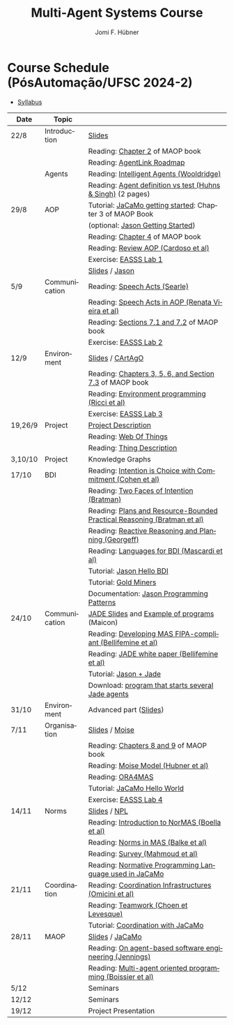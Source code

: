 #+TITLE:    Multi-Agent Systems Course
#+AUTHOR:   Jomi F. Hübner
#+EMAIL:    jomi.hubner@ufsc.br

#+DESCRIPTION: 
#+KEYWORDS: 
#+LANGUAGE:  pt
#+OPTIONS: email:t H:2 toc:nil num:nil author:t \n:nil @:t ::t |:t ^:t -:t f:t *:t <:t
#+OPTIONS: TeX:t LaTeX:nil skip:nil d:nil todo:t pri:nil tags:nil
#+HTML_HEAD: <link rel="stylesheet" type="text/css" href="https://jomifred.github.io/ia/ia.css" />



* Course Schedule (PósAutomação/UFSC 2024-2)

- [[./syllabus.pdf][Syllabus]]
#  - [[./tp/tp-cnp.pdf][Practical Exercise 1]] 
#  - [[./tp/tp-auction.pdf][Practical Exercise 2]] 
#  - [[./seminario-sma.pdf][Seminars]]
#  - [[./tp/tp-gold-miners.pdf][Practical Exercise 3]] 
  

| Date    | Topic         |                                                                                                                                                                                       |
|---------+---------------+---------------------------------------------------------------------------------------------------------------------------------------------------------------------------------------|
| 22/8    | Introduction  | [[./slides/intro.pdf][Slides]]                                                                                                                                                        |
|         |               | Reading: [[https://mitpress.mit.edu/books/multi-agent-oriented-programming][Chapter 2]] of MAOP book                                                                                  |
|         |               | Reading: [[./leituras/agentlink-roadmap.pdf][AgentLink Roadmap]]                                                                                                                      |
|         | Agents        | Reading: [[./leituras/IntellAgents.Wool.pdf][Intelligent Agents (Wooldridge)]]                                                                                                        |
|         |               | Reading: [[https://www.csc2.ncsu.edu/faculty/mpsingh/papers/columns/aow-1-5-97.pdf][Agent definition vs test (Huhns & Singh)]] (2 pages)                                              |
| 29/8    | AOP           | Tutorial: [[https://jacamo-lang.github.io/getting-started][JaCaMo getting started]]: Chapter 3 of MAOP Book                                                                           |
|         |               | (optional: [[https://jason-lang.github.io/doc/tutorials/getting-started/readme.html][Jason Getting Started]])                                                                         |
|         |               | Reading: [[https://mitpress.mit.edu/books/multi-agent-oriented-programming][Chapter 4]] of MAOP book                                                                                  |
|         |               | Reading: [[https://doi.org/10.3390/computers10020016][Review AOP (Cardoso et al)]]                                                                                                    |
|         |               | Exercise: [[https://github.com/JaCaMo-EASSS23/code][EASSS Lab 1]]                                                                                                                     |
|         |               | [[./slides/slides-aop.pdf][Slides]] / [[https://jason-lang.github.io/][Jason]]                                                                                                        |
| 5/9     | Communication | Reading: [[./leituras/SpeechActs-Searle.pdf][Speech Acts (Searle)]]                                                                                                                   |
|         |               | Reading: [[./leituras/SpeechActs-AOP.pdf][Speech Acts in AOP (Renata Vieira et al)]]                                                                                                  |
|         |               | Reading: [[https://mitpress.mit.edu/books/multi-agent-oriented-programming][Sections 7.1 and 7.2]] of MAOP book                                                                       |
|         |               | Exercise: [[https://github.com/JaCaMo-EASSS23/code][EASSS Lab 2]]                                                                                                                     |
| 12/9    | Environment   | [[./slides/slides-eop-selection.pdf][Slides]] / [[https://github.com/CArtAgO-lang/cartago][CArtAgO]]                                                                                  |
|         |               | Reading: [[https://mitpress.mit.edu/books/multi-agent-oriented-programming][Chapters 3, 5, 6, and Section 7.3]] of MAOP book                                                          |
|         |               | Reading: [[./leituras/Ricci-Artefacts.pdf][Environment programming (Ricci et al)]]                                                                                                    |
|         |               | Exercise: [[https://github.com/JaCaMo-EASSS23/code?tab=readme-ov-file#environment-dimension-lab-3][EASSS Lab 3]]                                                                      |
| 19,26/9 | Project       | [[https://docs.google.com/document/d/1W6TgXikrYhW47doUN8UX8MfEgXsF8KFMu-lcJAeMM9Q/edit?usp=sharing][Project Description]]                                                             |
|         |               | Reading: [[https://www.w3.org/TR/wot-architecture/][Web Of Things]]                                                                               |
|         |               | Reading: [[https://www.w3.org/TR/wot-thing-description11/][Thing Description]]                                                                           |
| 3,10/10 | Project       | Knowledge Graphs                                                                                                                                                                      |
| 17/10   | BDI           | Reading: [[./leituras/cohe90_1.pdf][Intention is Choice with Commitment (Cohen et al)]]                                                                                               |
|         |               | Reading: [[./leituras/Bratman-TwoFacesOfIntention.pdf][Two Faces of Intention (Bratman)]]                                                                                             |
|         |               | Reading: [[https://www.sci.brooklyn.cuny.edu/~sklar/teaching/f08/mas/papers/bratman-israel-pollack-1988-clearer.pdf][Plans and Resource-Bounded Practical Reasoning (Bratman et al)]] |
|         |               | Reading: [[./leituras/AAAI87-121.pdf][Reactive Reasoning and Planning (Georgeff)]]                                                                                                    |
|         |               | Reading: [[./leituras/mascardi05languages.pdf][Languages for BDI (Mascardi et al)]]                                                                                                   |
|         |               | Tutorial: [[https://jason-lang.github.io/doc/tutorials/hello-bdi/readme.html][Jason Hello BDI]]                                                                                       |
|         |               | Tutorial: [[https://jacamo-lang.github.io/jacamo/tutorials/gold-miners/readme.html][Gold Miners]]                                                                                     |
|         |               | Documentation: [[https://jason-lang.github.io/doc/tech/patterns.html][Jason Programming Patterns]]                                                                                    |
| 24/10   | Communication | [[./slides/slides-interaction.pdf][JADE Slides]] and [[./interaction/exemplo-jade-maicon.zip][Example of programs]] (Maicon)                                                          |
|         |               | Reading: [[./leituras/FIPA-JADE.pdf][Developing MAS FIPA-compliant (Bellifemine et al)]]                                                                                              |
|         |               | Reading: [[./leituras/WhitePaperJADEEXP.pdf][JADE white paper (Bellifemine et al)]]                                                                                                   |
|         |               | Tutorial: [[https://jason-lang.github.io/doc/tutorials/jason-jade/readme.html][Jason + Jade]]                                                                                         |
|         |               | Download: [[./code/jade-many-ags.zip][program that starts several Jade agents]]                                                                                                       |
| 31/10   | Environment   | Advanced part ([[./slides/slides-eop.pdf][Slides]])                                                                                                                                   |
| 7/11    | Organisation  | [[./slides/slides-oop.pdf][Slides]] / [[https://moise-lang.github.io][Moise]]                                                                                                         |
|         |               | Reading: [[https://mitpress.mit.edu/books/multi-agent-oriented-programming][Chapters 8 and 9]] of MAOP book                                                                           |
|         |               | Reading: [[http://moise.sourceforge.net/doc/publications/Hubner-sbia2002.pdf][Moise Model (Hubner et al)]]                                                                            |
|         |               | Reading: [[http://dx.doi.org/10.1007/s10458-009-9084-y][ORA4MAS]]                                                                                                                     |
|         |               | Tutorial: [[http://jacamo-lang.github.io/jacamo/tutorials/hello-world/readme.html][JaCaMo Hello World]]                                                                               |
|         |               | Exercise: [[https://github.com/JaCaMo-EASSS23/code?tab=readme-ov-file#organisation-dimension-lab-4][EASSS Lab 4]]                                                                     |
| 14/11   | Norms         | [[./slides/slides-norms.pdf][Slides]] / [[https://github.com/moise-lang/npl][NPL]]                                                                                                    |
|         |               | Reading: [[./leituras/Boella-Introdo-NormMas.pdf][Introduction to NorMAS (Boella et al)]]                                                                                             |
|         |               | Reading: [[http://drops.dagstuhl.de/opus/volltexte/2013/3998/][Norms in MAS (Balke et al)]]                                                                                           |
|         |               | Reading: [[http://dx.doi.org/10.1155/2014/684587][Survey (Mahmoud et al)]]                                                                                                            |
|         |               | Reading: [[http://dx.doi.org/10.1007/s10472-011-9251-0][Normative Programming Language used in JaCaMo]]                                                                               |
| 21/11   | Coordination  | Reading: [[https://doi.org/10.1007/1-4020-8058-1_17][Coordination Infrastructures (Omicini et al)]]                                                                                   |
|         |               | Reading: [[http://web.media.mit.edu/~cynthiab/Readings/cohen-teamwork.pdf][Teamwork (Choen et Levesque)]]                                                                             |
|         |               | Tutorial: [[http://jacamo-lang.github.io/jacamo/tutorials/coordination/readme.html][Coordination with JaCaMo]]                                                                        |
| 28/11   | MAOP          | [[./slides/slides-maop.pdf][Slides]] / [[https://jacamo-lang.github.io][JaCaMo]]                                                                                                      |
|         |               | Reading: [[./leituras/Jennings-AG-SE.pdf][On agent-based software engineering (Jennings)]]                                                                                            |
|         |               | Reading: [[http://dx.doi.org/10.1016/j.scico.2011.10.004][Multi-agent oriented programming (Boissier et al)]]                                                                         |
| 5/12    |               | Seminars                                                                                                                                                                              |
| 12/12   |               | Seminars                                                                                                                                                                              |
| 19/12   |               | Project Presentation                                                                                                                                                                  |

* COMMENT Course Organisation (PósAutomação/UFSC 2022-2)

  - [[./syllabus.pdf][Syllabus]]
  - [[./tp/tp-cnp.pdf][Practical Exercise 1]] 
  - [[./tp/tp-auction.pdf][Practical Exercise 2]] 
  - [[./tp/tp-gold-miners.pdf][Practical Exercise 3]] 
  - [[./seminario-sma.pdf][Seminars]]
  

| Date     | Topic        |                                                                                                                                                                                       |
|----------+--------------+---------------------------------------------------------------------------------------------------------------------------------------------------------------------------------------|
| 6/9      | Introduction | [[./slides/intro.pdf][Slides]]                                                                                                                                                        |
|          |              | Reading: [[https://mitpress.mit.edu/books/multi-agent-oriented-programming][Chapter 2]] of MAOP book                                                                                  |
|          |              | Reading: [[./leituras/agentlink-roadmap.pdf][AgentLink Roadmap]]                                                                                                                      |
|          | Agents       | Reading: [[./leituras/IntellAgents.Wool.pdf][Intelligent Agents (Wooldridge)]]                                                                                                        |
|          |              | Reading: [[https://www.csc2.ncsu.edu/faculty/mpsingh/papers/columns/aow-1-5-97.pdf][Agent definition vs test (Huhns & Singh)]] (2 pages)                                              |
| 13/9     | AOP          | Tutorial: [[http://jacamo.sourceforge.net/tutorial/hello-world/][JaCaMo getting started]]: Chapter 3 of MAOP Book)                                                                    |
|          |              | (optional: [[http://jason.sourceforge.net/mini-tutorial/getting-started/][Jason Getting Started]])                                                                                    |
|          |              | Reading: [[https://mitpress.mit.edu/books/multi-agent-oriented-programming][Chapter 4]] of MAOP book                                                                                  |
|          |              | Reading: [[https://doi.org/10.3390/computers10020016][Review AOP (Cardoso et al)]]                                                                                                    |
|          |              | [[./slides/slides-aop.pdf][Slides]] / [[http://jason.sf.net][Jason]]                                                                                                                  |
| 20/9     | Interaction  | Reading: [[./leituras/SpeechActs-Searle.pdf][Speech Acts (Searle)]]                                                                                                                   |
|          |              | Reading: [[./leituras/SpeechActs-AOP.pdf][Speech Acts in AOP (Renata Vieira et al)]]                                                                                                  |
|          |              | Reading: [[https://mitpress.mit.edu/books/multi-agent-oriented-programming][Sections 7.1 and 7.2]] of MAOP book                                                                       |
|          |              | Reading: [[./leituras/FIPA-JADE.pdf][Developing MAS FIPA-compliant (Bellifemine et al)]]                                                                                              |
|          |              | Reading: [[./leituras/WhitePaperJADEEXP.pdf][JADE white paper (Bellifemine et al)]]                                                                                                   |
|          |              | [[./slides/slides-interaction.pdf][Slides]] / [[./interaction/exemplo-jade-maicon.zip][Example of programs]] (Maicon)                                                                 |
|          |              | Tutorial: [[http://jason.sourceforge.net/mini-tutorial/jason-jade/][Jason + Jade]]                                                                                                    |
|          |              | Download: [[./code/jade-many-ags.zip][program that starts several Jade agents]]                                                                                                       |
| 27/9     | BDI          | Reading: [[./leituras/cohe90_1.pdf][Intention is Choice with Commitment (Cohen et al)]]                                                                                               |
|          |              | Reading: [[./leituras/Bratman-TwoFacesOfIntention.pdf][Two Faces of Intention (Bratman)]]                                                                                             |
|          |              | Reading: [[https://www.sci.brooklyn.cuny.edu/~sklar/teaching/f08/mas/papers/bratman-israel-pollack-1988-clearer.pdf][Plans and Resource-Bounded Practical Reasoning (Bratman et al)]] |
|          |              | Reading: [[./leituras/mascardi05languages.pdf][Languages for BDI (Mascardi et al)]]                                                                                                   |
|          |              | Tutorial: [[http://jason.sourceforge.net/mini-tutorial/hello-bdi/][Jason Hello BDI]]                                                                                                  |
|          |              | Documentation: [[http://jason.sourceforge.net/doc/tech/patterns.html][Jason Programming Patterns]]                                                                                    |
| 4/10     | Environment  | [[./slides/slides-eop.pdf][Slides]] / [[http://cartago.sourceforge.net/][CArtAgO]]                                                                                                    |
|          |              | Reading: [[https://mitpress.mit.edu/books/multi-agent-oriented-programming][Chapters 3, 5, 6, and Section 7.3]] of MAOP book                                                          |
|          |              | Reading: [[./leituras/Ricci-Artefacts.pdf][Environment programming (Ricci et al)]]                                                                                                    |
| 11,18/10 | JaCaMo       | Reading: [[http://dx.doi.org/10.1016/j.scico.2011.10.004][Multi-agent oriented programming (Boissier et al)]]                                                                         |
|          |              | Tutorial: [[http://jacamo.sourceforge.net/tutorial/hello-world/][JaCaMo Hello World]]                                                                                                 |
|          |              | Tutorial: [[http://jacamo.sourceforge.net/tutorial/gold-miners][Gold Miners]]                                                                                                         |
|          |              | Deadline for [[./tp/tp-cnp.pdf][*Practical Exercise 1*]]                                                                                                                              |
| 25/10    | Organisation | [[./slides/slides-oop.pdf][Slides]] / [[http://moise.sf.net][Moise]]                                                                                                                  |
|          |              | Reading: [[https://mitpress.mit.edu/books/multi-agent-oriented-programming][Chapters 8 and 9]] of MAOP book                                                                           |
|          |              | Reading: [[http://moise.sourceforge.net/doc/publications/Hubner-sbia2002.pdf][Moise Model (Hubner et al)]]                                                                            |
|          |              | Reading: [[http://dx.doi.org/10.1007/s10458-009-9084-y][ORA4MAS]]                                                                                                                     |
| 1/11     | Norms        | [[./slides/slides-norms.pdf][Slides]] / [[https://github.com/moise-lang/npl][NPL]]                                                                                                    |
|          |              | Reading: [[./leituras/Boella-Introdo-NormMas.pdf][Introduction to NorMAS (Boella et al)]]                                                                                             |
|          |              | Reading: [[http://drops.dagstuhl.de/opus/volltexte/2013/3998/][Norms in MAS (Balke et al)]]                                                                                           |
|          |              | Reading: [[http://dx.doi.org/10.1155/2014/684587][Survey (Mahmoud et al)]]                                                                                                            |
|          |              | Reading: [[http://dx.doi.org/10.1007/s10472-011-9251-0][Normative Programming Language used in JaCaMo]]                                                                               |
| 8/11     | Coordination | Reading: [[https://doi.org/10.1007/1-4020-8058-1_17][Coordination Infrastructures (Omicini et al)]]                                                                                   |
|          |              | Reading: [[http://web.media.mit.edu/~cynthiab/Readings/cohen-teamwork.pdf][Teamwork (Choen et Levesque)]]                                                                             |
|          |              | Tutorial: [[http://jacamo.sourceforge.net/tutorial/coordination/][Coordination with JaCaMo]]                                                                                          |
|          |              | Deadline for [[./tp/tp-auction.pdf][*Practical Exercise 2*]]                                                                                                                          |
|          |              | Deadline for *seminar topics*                                                                                                                                                         |
| 22/11    | MAOP         | [[./slides/slides-maop.pdf][Slides]] / [[http://jacamo.sf.net][JaCaMo]]                                                                                                               |
|          |              | Tutorial: building a house (in JaCaMo distribution file)                                                                                                                              |
|          |              | Reading: [[./leituras/Jennings-AG-SE.pdf][On agent-based software engineering (Jennings)]]                                                                                            |
| 29/11    |              | [[./2017/seminario-sma.pdf][*Seminars*]]                                                                                                                                              |
| 6/12     |              | (Seminars -- cont.)                                                                                                                                                                   |
| 13/12    |              | Deadline for  [[./tp/tp-gold-miners.pdf][*Practical Exercise 3*]]                                                                                                                     |


* COMMENT old
| 12/11 | Methods      | [[./slides/slides-openaeolus.pdf][Slides]] / [[http://www.uez.com.br/aeolus][Open AEOlus]]                                                  |   |
|      |              | Reading: [[./leituras/golden-fleece.pdf][Jason and the Golden Fleece (Bordini et al)]]                                                   |   |



* COMMENT Course Presentation (PPGEAS/UFSC 2014)

  - [[./2014/syllabus.pdf][Syllabus]]
  - [[./tp/tp-cnp.pdf][Practical Exercise 1]] 
  - [[./tp/tp-auction.pdf][Practical Exercise 2]] 
  - [[./2014/seminario-sma.pdf][Seminars]]
  - [[./2014/projeto-sma.pdf][Project]]
  

| Date  | Topic        |                                                                                                                            |   |
|-------+--------------+----------------------------------------------------------------------------------------------------------------------------+---|
| 13/08 | Introduction |                                                                                                                            |   |
| 20/08 | Agents       | Reading: [[./leituras/agentlink-roadmap.pdf][AgentLink Roadmap]]                                                           |   |
|       |              | Reading: [[./leituras/IntellAgents.Wool.pdf][Intelligent Agents (Wooldridge)]]                                             |   |
| 27/08 | BDI          | Reading: [[./leituras/cohe90_1.pdf][Intention is Choice with Commitment (Cohen et al)]]                                    |   |
|       |              | Reading: [[./leituras/Bratman-TwoFacesOfIntention.pdf][Two Faces of Intention (Bratman)]]                                  |   |
|       |              | Reading: [[./leituras/Bratman-PlansPracticalResoning.pdf][Plans and Resource-Bounded Practical Reasoning (Bratman et al)]] |   |
| 03/09 | Interaction  | Reading: [[./leituras/FIPA-JADE.pdf][Developing MAS FIPA-compliant (Bellifemine et al)]]                                   |   |
|       |              | Reading: [[./leituras/WhitePaperJADEEXP.pdf][JADE white paper (Bellifemine et al)]]                                        |   |
|       |              | [[./slides/slides-interaction.pdf][Slides]] / [[./interaction/exemplo-jade-maicon.zip][Example of programs]]               |   |
| 17/09 | AOP          | [[./slides/slides-aop.pdf][Slides]] /  [[http://jason.sf.net][Jason]]                                                      |   |
|       |              | Reading: [[./leituras/golden-fleece.pdf][Jason and the Golden Fleece (Bordini et al)]]                                     |   |
|       |              | Tutorial: [[http://jason.sourceforge.net/mini-tutorial/getting-started/][Getting Started]]                                 |   |
| 24/09 | AOP          | Reading: [[./leituras/mascardi05languages.pdf][Languages for BDI (Mascardi et al)]]                                        |   |
|       |              | Tutorial: [[http://jacamo.sourceforge.net/tutorial/gold-miners][Gold Miners]]                                              |   |
| 01/10 | Environment  | [[./slides/slides-eop.pdf][Slides]] / [[http://cartago.sourceforge.net/][CArtAgO]]                                         |   |
|       |              | Reading: [[./leituras/Ricci-Artefacts.pdf][Environment programming (Ricci et al)]]                                         |   |
| 15/10 | Organisation | [[./slides/slides-oop.pdf][Slides]] / [[http://moise.sf.net][Moise]]                                                       |   |
|       |              | Reading: [[http://moise.sourceforge.net/doc/publications/Hubner-sbia2002.pdf][Moise Model (Hubner et al)]]                 |   |
|       |              | Reading: [[http://dx.doi.org/10.1007/s10458-009-9084-y][ORA4MAS]]                                                          |   |
|       |              | Deadline for [[./tp/tp-cnp.pdf][*Practical Exercise 1*]]                                                                   |   |
| 22/10 | MAOP         | [[./slides/slides-maop.pdf][Slides]] / [[http://jacamo.sf.net][JaCaMo]]                                                    |   |
|       |              | Reading: [[http://dx.doi.org/10.1016/j.scico.2011.10.004][Multi-agent oriented programming (Boissier et al)]]              |   |
|       |              | Tutorial: building a house (in JaCaMo distribution file)                                                                   |   |
| 29/10 | Methods      | [[./slides/slides-aose.pdf][Slides]] / [[http://www.uez.com.br/aeolus/metodo.html][Prometheus AEOlus]]                     |   |
| 05/11 |              | Deadline for [[./tp/tp-auction.pdf][*Practical Exercise 2*]]                                                               |   |
| 12/11 |              |                                                                                                                            |   |
| 19/11 |              | [[./2014/seminario-sma.pdf][*Seminars*]]                                                                                   |   |
| 26/11 |              | (Seminars -- cont.)                                                                                                        |   |
| 03/12 |              | [[./2014/projeto-sma.pdf][*Final Project*]] presentation                                                                   |   |
|       |              |                                                                                                                            |   |





